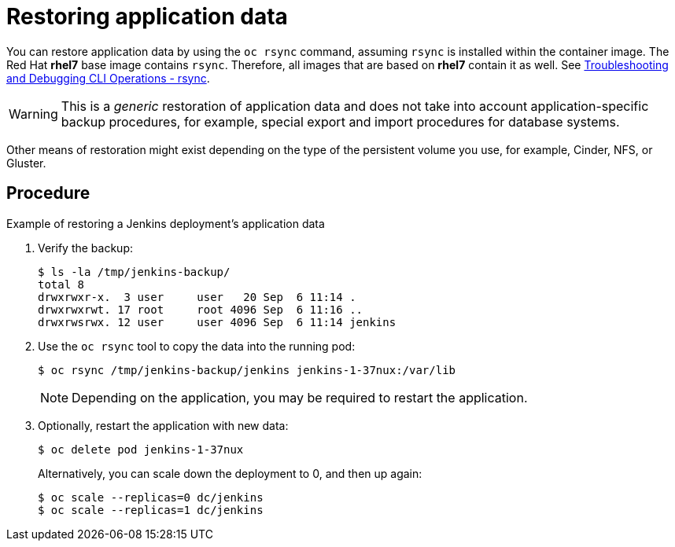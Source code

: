 ////
restoring application data

Module included in the following assemblies:

* admin_guide/assembly_restoring-cluster.adoc
////

[id='restoring-application-data_{context}']
= Restoring application data

You can restore application data by using the `oc rsync` command,
assuming `rsync` is installed within the container image. The Red Hat *rhel7*
base image contains `rsync`. Therefore, all images that are based on *rhel7*
contain it as well. See 
xref:../cli_reference/basic_cli_operations.adoc#cli-operations-rsync[Troubleshooting and Debugging CLI Operations - rsync].

[WARNING]
====
This is a _generic_ restoration of application data and does not take into account
application-specific backup procedures, for example, special export and import
procedures for database systems.
====

Other means of restoration  might exist depending on the type of the persistent volume
you use, for example, Cinder, NFS, or Gluster.

[discrete]
== Procedure

.Example of restoring a Jenkins deployment's application data

. Verify the backup:
+
----
$ ls -la /tmp/jenkins-backup/
total 8
drwxrwxr-x.  3 user     user   20 Sep  6 11:14 .
drwxrwxrwt. 17 root     root 4096 Sep  6 11:16 ..
drwxrwsrwx. 12 user     user 4096 Sep  6 11:14 jenkins
----

. Use the `oc rsync` tool to copy the data into the running pod:
+
----
$ oc rsync /tmp/jenkins-backup/jenkins jenkins-1-37nux:/var/lib
----
+
[NOTE]
====
Depending on the application, you may be required to restart the application.
====

. Optionally, restart the application with new data:
+
----
$ oc delete pod jenkins-1-37nux
----
+
Alternatively, you can scale down the deployment to 0, and then up again:
+
----
$ oc scale --replicas=0 dc/jenkins
$ oc scale --replicas=1 dc/jenkins
----
